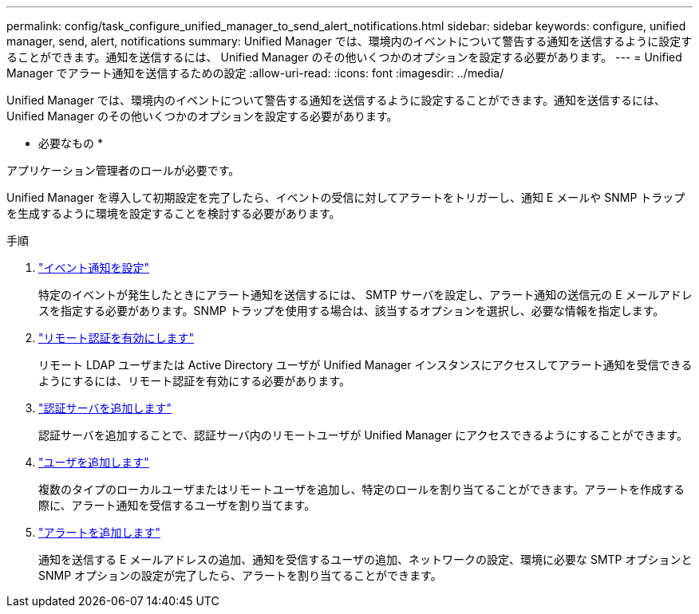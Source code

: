 ---
permalink: config/task_configure_unified_manager_to_send_alert_notifications.html 
sidebar: sidebar 
keywords: configure, unified manager, send, alert, notifications 
summary: Unified Manager では、環境内のイベントについて警告する通知を送信するように設定することができます。通知を送信するには、 Unified Manager のその他いくつかのオプションを設定する必要があります。 
---
= Unified Manager でアラート通知を送信するための設定
:allow-uri-read: 
:icons: font
:imagesdir: ../media/


[role="lead"]
Unified Manager では、環境内のイベントについて警告する通知を送信するように設定することができます。通知を送信するには、 Unified Manager のその他いくつかのオプションを設定する必要があります。

* 必要なもの *

アプリケーション管理者のロールが必要です。

Unified Manager を導入して初期設定を完了したら、イベントの受信に対してアラートをトリガーし、通知 E メールや SNMP トラップを生成するように環境を設定することを検討する必要があります。

.手順
. link:task_configure_event_notification_settings.html["イベント通知を設定"]
+
特定のイベントが発生したときにアラート通知を送信するには、 SMTP サーバを設定し、アラート通知の送信元の E メールアドレスを指定する必要があります。SNMP トラップを使用する場合は、該当するオプションを選択し、必要な情報を指定します。

. link:task_enable_remote_authentication.html["リモート認証を有効にします"]
+
リモート LDAP ユーザまたは Active Directory ユーザが Unified Manager インスタンスにアクセスしてアラート通知を受信できるようにするには、リモート認証を有効にする必要があります。

. link:task_add_authentication_servers.html["認証サーバを追加します"]
+
認証サーバを追加することで、認証サーバ内のリモートユーザが Unified Manager にアクセスできるようにすることができます。

. link:task_add_users.html["ユーザを追加します"]
+
複数のタイプのローカルユーザまたはリモートユーザを追加し、特定のロールを割り当てることができます。アラートを作成する際に、アラート通知を受信するユーザを割り当てます。

. link:task_add_alerts.html["アラートを追加します"]
+
通知を送信する E メールアドレスの追加、通知を受信するユーザの追加、ネットワークの設定、環境に必要な SMTP オプションと SNMP オプションの設定が完了したら、アラートを割り当てることができます。


